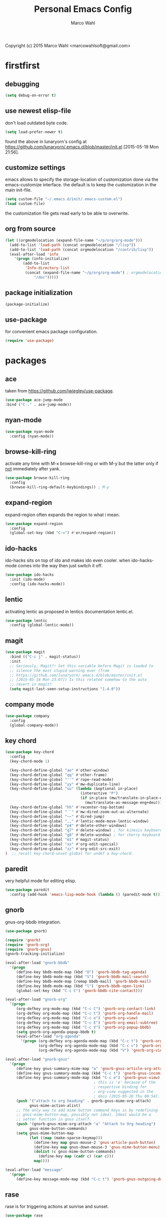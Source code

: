 # Created 2015-06-30 Tue 09:10
#+TITLE: Personal Emacs Config
#+AUTHOR: Marco Wahl
Copyright (c) 2015 Marco Wahl <marcowahlsoft@gmail.com>

* firstfirst

** debugging

#+BEGIN_SRC emacs-lisp
(setq debug-on-error t)
#+END_SRC

** use newest elisp-file

don't load outdated byte code.

#+BEGIN_SRC emacs-lisp
(setq load-prefer-newer t)
#+END_SRC

found the above in lunaryorn's config at
[[https://github.com/lunaryorn/.emacs.d/blob/master/init.el]]
[2015-05-18 Mon 21:56].

** customize settings

emacs allows to specify the storage-location of customization done via
the emacs-customize interface.  the default is to keep the
customization in the main init-file.

#+BEGIN_SRC emacs-lisp
(setq custom-file "~/.emacs.d/init/.emacs-custom.el")
(load custom-file)
#+END_SRC

the customization file gets read early to be able to overwrite.

** org from source

#+BEGIN_SRC emacs-lisp
(let ((orgmodelocation (expand-file-name "~/p/org/org-mode")))
  (add-to-list 'load-path (concat orgmodelocation "/lisp"))
  (add-to-list 'load-path (concat orgmodelocation "/contrib/lisp"))
  (eval-after-load 'info
    '(progn (info-initialize)
  	    (add-to-list
	     'Info-directory-list
	     (concat (expand-file-name "~/p/org/org-mode") ; orgmodelocation
		     "/doc")))))
#+END_SRC

** package initialization

#+BEGIN_SRC emacs-lisp
(package-initialize)
#+END_SRC

** use-package

for convenient emacs package configuration.

#+BEGIN_SRC emacs-lisp
(require 'use-package)
#+END_SRC

* packages

** ace

taken from [[https://github.com/jwiegley/use-package]].

#+BEGIN_SRC emacs-lisp
(use-package ace-jump-mode
:bind ("C-." . ace-jump-mode))
#+END_SRC

** nyan-mode

#+BEGIN_SRC emacs-lisp
(use-package nyan-mode
  :config (nyan-mode))
#+END_SRC

** browse-kill-ring

activate any time with M-x browse-kill-ring or with M-y but the
latter only if _not_ immediately after yank.

#+BEGIN_SRC emacs-lisp
(use-package browse-kill-ring
  :config
  (browse-kill-ring-default-keybindings)) ; M-y
#+END_SRC

** expand-region

expand-region often expands the region to what i mean.

#+BEGIN_SRC emacs-lisp
(use-package expand-region
  :config 
  (global-set-key (kbd "C-=") #'er/expand-region))
#+END_SRC

** ido-hacks

ido-hacks sits on top of ido and makes ido even cooler.  when
ido-hacks-mode comes into the way then just switch it off.

#+BEGIN_SRC emacs-lisp
(use-package ido-hacks
  :init (ido-mode)
  :config (ido-hacks-mode))
#+END_SRC

** lentic

activating lentic as proposed in lentics documentation lentic.el.

#+BEGIN_SRC emacs-lisp
(use-package lentic
  :config (global-lentic-mode))
#+END_SRC

** magit

#+BEGIN_SRC emacs-lisp
(use-package magit
  :bind (("C-c j" . magit-status))
  :init
  ;; Seriously, Magit?! Set this variable before Magit is loaded to
  ;; silence the most stupid warning ever (from
  ;; https://github.com/lunaryorn/.emacs.d/blob/master/init.el
  ;; [2015-05-18 Mon 23:07]) Is this related somehow to the auto
  ;; revert in magit?
  (setq magit-last-seen-setup-instructions "1.4.0"))
#+END_SRC

** company mode

#+BEGIN_SRC emacs-lisp
(use-package company
  :config
  (global-company-mode))
#+END_SRC

** key chord

#+BEGIN_SRC emacs-lisp
(use-package key-chord
  :config 
  (key-chord-mode 1)

  (key-chord-define-global "ao" #'other-window)
  (key-chord-define-global "qq" #'other-frame)
  (key-chord-define-global "''" #'rope-read-mode)
  (key-chord-define-global "yy" #'mw-duplicate-line)
  (key-chord-define-global "uu" (lambda (&optional in-place)
                                  (interactive "P")
                                  (if in-place (mw/translate-in-place-eng+deu)
                                    (mw/translate-as-message-eng+deu))))
  (key-chord-define-global "hh" #'recenter-top-bottom)
  (key-chord-define-global "``" #'mw-dired-zoom-out-as-alternate)
  (key-chord-define-global "~~" #'dired-jump)
  (key-chord-define-global ",," #'lentic-mode-move-lentic-window)
  (key-chord-define-global "p4" #'delete-other-windows)
  (key-chord-define-global "g7" #'delete-window) ; for kinesis keyboard
  (key-chord-define-global "g8" #'delete-window) ; for cherry keyboard
  (key-chord-define-global "m1" #'magit-status)
  (key-chord-define-global "xx" #'org-edit-special)
  (key-chord-define-global "zz" #'org-edit-src-exit)
)  ;; recall key-chord-unset-global for undef a key-chord.
#+END_SRC

** paredit

very helpful mode for editing elisp.

#+BEGIN_SRC emacs-lisp
(use-package paredit
  :config (add-hook 'emacs-lisp-mode-hook (lambda () (paredit-mode t))))
#+END_SRC

** gnorb

gnus-org-bbdb integration.

#+BEGIN_SRC emacs-lisp
(use-package gnorb)

(require 'gnorb)
(require 'gnorb-org)
(require 'gnorb-gnus)
(gnorb-tracking-initialize)

(eval-after-load "gnorb-bbdb"
  '(progn
     (define-key bbdb-mode-map (kbd "O") 'gnorb-bbdb-tag-agenda)
     (define-key bbdb-mode-map (kbd "S") 'gnorb-bbdb-mail-search)
     (define-key bbdb-mode-map [remap bbdb-mail] 'gnorb-bbdb-mail)
     (define-key bbdb-mode-map (kbd "l") 'gnorb-bbdb-open-link)
     (global-set-key (kbd "C-c C") 'gnorb-bbdb-cite-contact)))

(eval-after-load "gnorb-org"
  '(progn
     (org-defkey org-mode-map (kbd "C-c C") 'gnorb-org-contact-link)
     (org-defkey org-mode-map (kbd "C-c t") 'gnorb-org-handle-mail)
     (org-defkey org-mode-map (kbd "C-c e") 'gnorb-org-view)
     (org-defkey org-mode-map (kbd "C-c E") 'gnorb-org-email-subtree)
     (org-defkey org-mode-map (kbd "C-c V") 'gnorb-org-popup-bbdb)
     (setq gnorb-org-agenda-popup-bbdb t)
     (eval-after-load "org-agenda"
       '(progn (org-defkey org-agenda-mode-map (kbd "C-c t") 'gnorb-org-handle-mail)
               (org-defkey org-agenda-mode-map (kbd "C-c v") 'gnorb-org-popup-bbdb)
               (org-defkey org-agenda-mode-map (kbd "V") 'gnorb-org-view)))))

(eval-after-load "gnorb-gnus"
  '(progn
     (define-key gnus-summary-mime-map "a" 'gnorb-gnus-article-org-attach)
     (define-key gnus-summary-mode-map (kbd "C-c t") 'gnorb-gnus-incoming-do-todo)
     (define-key gnus-summary-mode-map (kbd "C-c e") 'gnorb-gnus-view)
                                        ; this is 'e' because of the
                                        ; respective binding for
                                        ; org-view suggested in the
                                        ; docu [2015-05-28 Thu 08:54].
     (push '("attach to org heading" . gnorb-gnus-mime-org-attach)
           gnus-mime-action-alist)
     ;; The only way to add mime button command keys is by redefining
     ;; gnus-mime-button-map, possibly not ideal. Ideal would be a
     ;; setter function in gnus itself.
     (push '(gnorb-gnus-mime-org-attach "a" "Attach to Org heading")
           gnus-mime-button-commands)
     (setq gnus-mime-button-map
           (let ((map (make-sparse-keymap)))
             (define-key map gnus-mouse-2 'gnus-article-push-button)
             (define-key map gnus-down-mouse-3 'gnus-mime-button-menu)
             (dolist (c gnus-mime-button-commands)
               (define-key map (cadr c) (car c)))
             map))))

(eval-after-load "message"
  '(progn
     (define-key message-mode-map (kbd "C-c t") 'gnorb-gnus-outgoing-do-todo)))
#+END_SRC

** rase

rase is for triggering actions at sunrise and sunset.

#+BEGIN_SRC emacs-lisp
(use-package rase 
  :config
  (add-hook
   'rase-functions
   (lambda (sun-event &optional first-run)
     (cond ((eq sun-event 'sunrise)
            (setf (cdr (assoc 'reverse default-frame-alist)) nil))
           ((eq sun-event 'sunset)
            (setf (cdr (assoc 'reverse default-frame-alist)) t))))
   (lambda (sun-event &optional first-run)
     (unless first-run (make-frame))))

  ;; The following lines are here for remember how to use 'advice'.
  ;; Possibly an alternative is `before-make-frame-hook'.
  ;; 
  ;; (advice-add 'make-frame :before
  ;;             (lambda (&optional parameters) (when mw-make-frame-first-call
  ;;                          (setq mw-make-frame-first-call nil)
  ;;                          (rase-start t))))

  (rase-start t))
#+END_SRC

** AUR access

#+BEGIN_SRC emacs-lisp
(use-package aurel
  :config
  (autoload 'aurel-package-info "aurel" nil t)
  (autoload 'aurel-package-search "aurel" nil t)
  (autoload 'aurel-maintainer-search "aurel" nil t)
  (autoload 'aurel-installed-packages "aurel" nil t)
  (setq aurel-download-directory "~/AUR"))
#+END_SRC

*** history

- [2014-04-07 Mon 22:26] Just installed a package that might help with
AUR-packages.

** slime

#+BEGIN_SRC emacs-lisp
(use-package slime
  :config  
  (setq inferior-lisp-program "/usr/bin/sbcl")
  (setq slime-contribs '(slime-fancy)))
#+END_SRC

** zeitgeist

zeitgeist keeps track of file-operations.

#+BEGIN_SRC emacs-lisp
(use-package zeitgeist)
#+END_SRC

** helm

actually i don't use helm consciously.  [2015-06-27 Sat 10:57]

#+BEGIN_SRC emacs-lisp
(use-package helm)
#+END_SRC

** gnuplot

the following lines go back to a recommendation of an arch linux
install.

#+BEGIN_SRC emacs-lisp
  (use-package gnuplot
    :config (progn
              (autoload 'gnuplot-mode "gnuplot" "gnuplot major mode" t)
              (autoload 'gnuplot-make-buffer "gnuplot" "open a buffer in gnuplot mode" t)
              (setq auto-mode-alist (append '(("\\.gp$" . gnuplot-mode)) auto-mode-alist))))
#+END_SRC

* fromsource

** org

*** org timestamp handling

#+BEGIN_SRC emacs-lisp
(setq org-agenda-include-inactive-timestamps t) ;; 
;; (setq org-agenda-include-inactive-timestamps nil) ;; for not seeing them.
#+END_SRC

*** jump to org block bound

#+BEGIN_SRC emacs-lisp
(add-hook
 'org-mode-hook
 (lambda ()
   (local-set-key
    (kbd "C-c M-n")
    (lambda ()
      (interactive)
      (end-of-line)
      (re-search-forward "#\\+")
      (beginning-of-line)))))

(add-hook
 'org-mode-hook
 (lambda ()
   (local-set-key
    (kbd "C-c M-p")
    (lambda ()
      (interactive)
      (beginning-of-line)
      (re-search-backward "#\\+")))))
#+END_SRC

*** tab jump from code-block 'end' to 'begin'

#+BEGIN_SRC emacs-lisp
;; Experimentation for more convenient block handling.
(defun mw-org-jump-to-beginning-of-block-maybe ()
  "When on a closing line of a block jump to the opening line of the block."
  (interactive)
  (let ((case-fold-search t)
        (org-block-end-line-regexp "^[ \t]*#\\+end_")
        (org-block-begin-line-regexp  "^[ \t]*#\\+begin_"))
    (when (save-excursion
            (beginning-of-line 1)
            (looking-at org-block-end-line-regexp))
      (progn
        (search-backward-regexp org-block-begin-line-regexp)
        t ;; signal that action has been taken
        ))))
#+END_SRC

#+BEGIN_SRC emacs-lisp
;; Use tab-key for trigger the action.  This is done via hooking.
(add-to-list 'org-tab-first-hook 'mw-org-jump-to-beginning-of-block-maybe)
#+END_SRC

*** mark a table column

#+BEGIN_SRC emacs-lisp
(defun mw-org-table-mark-column ()
  "Set a region that spans the column with point if in a org-table.
Much taken from `org-table-sum'."
  (interactive)
  (let (col beg)
    (setq col (org-table-current-column))
    (goto-char (org-table-begin))
    (unless (re-search-forward "^[ \t]*|[^-]" nil t)
      (user-error "No table data"))
    (org-table-goto-column col)
    (setq beg (point))
    (goto-char (org-table-end))
    (unless (re-search-backward "^[ \t]*|[^-]" nil t)
      (user-error "No table data"))
    (org-table-goto-column col)
    (re-search-forward "|" nil t)
    (set-mark beg)))
#+END_SRC

*** org velocity

org velocity is a org-mode contrib extension.

#+BEGIN_SRC emacs-lisp
(setq org-velocity-bucket (expand-file-name "bucket.org" org-directory))
#+END_SRC

**** history

first i hung the C-c v in on org-mode-hook [2014-10-22 Wed 10:25] like

#+BEGIN_SRC text
(add-hook 'org-mode-hook (lambda () (local-set-key (kbd "C-c v") 'org-velocity)))
#+END_SRC

which is nice but actually org-velocity is also capable of a global
capturing into the org-velocity-bucket.  this is a further possibility
to capture something.

I use the global key setting C-c v for org-velocity.

*** trigger property edit from the headline

#+BEGIN_SRC emacs-lisp
(defun mw-org-property-action ()
  "Activate org-property-action from headline."
  (interactive)
  (save-excursion
    (org-insert-drawer t)
    (search-forward ":PROPERTIES:\n")
    (org-property-action)))
#+END_SRC

this function can be bound to a speed key via org-speed-commands-user.

*** org-protocol

#+BEGIN_SRC emacs-lisp
(require 'org-protocol)
#+END_SRC

the org-protocol is useful for actions which come from the outside.
e.g. capturing from conkeror into org.

*** more key bindings for babeling

#+BEGIN_SRC emacs-lisp
(require 'ob-keys)

(setq
 org-babel-key-bindings
 (append
  org-babel-key-bindings
  (list
   (cons "m" #'org-babel-mark-block)
   (cons "N" #'org-narrow-to-block)
   (cons "'" #'org-edit-special)
   (cons ">" ; jump to the end.
         (lambda () (let ((case-fold-search t)) ; don't care about case.
                 (search-forward-regexp "#\\+end_src")
                 (beginning-of-line)))))))
#+END_SRC

*** hl-line in agenda

From [[gnus:nntp+news.gmane.org:gmane.emacs.orgmode#87egnh7oos.fsf@mbork.pl][Email from Marcin Borkowski: Hl-line mode in agenda]]:

#+BEGIN_SRC emacs-lisp
(add-hook 'org-finalize-agenda-hook (lambda () (hl-line-mode 1)))
#+END_SRC

*** org-screenshot

#+BEGIN_SRC emacs-lisp
(push "~/p/elisp/external/org-screenshot" load-path)
(require 'org-screenshot)
#+END_SRC

** gnus

#+BEGIN_SRC emacs-lisp
(setq load-path (cons (expand-file-name "~/p/elisp/external/gnus/lisp") load-path))
(require 'gnus-load)
(require 'info)
(add-to-list 'Info-default-directory-list "~/p/elisp/external/gnus/texi/")
(setq gnus-registry-max-entries 500000)
(gnus-registry-initialize) ; gnorb wants that, see (info "(gnorb)Setup").
#+END_SRC

*** to html mail in gnus

The following helps with html-mail in some cases.

Source: [[gnus:gnu.emacs.help#mailman.5546.1405582006.1147.help-gnu-emacs@gnu.org][Email from Tassilo Horn: Re: a dark theme?]]

#+BEGIN_SRC emacs-lisp
;; I don't think that has anything to do with themes, but SHR which renders
;; HTML mail in Gnus just picks bad colors to confirm with what's declared
;; in the HTML text.  But you can force it to require more contrast like
;; so:
(setq shr-color-visible-distance-min 10
      shr-color-visible-luminance-min 60)
#+END_SRC

** ledger

refer to a local version of ledger.

#+BEGIN_SRC emacs-lisp
(push  (expand-file-name "~/p/ledger/lisp") load-path)
(autoload 'ledger-mode "ledger-mode" "ledger major mode")

(eval-after-load 'info
  '(progn (info-initialize)
          (add-to-list
           'Info-directory-list
           (expand-file-name "~/p/ledger/doc"))))
#+END_SRC

** emms

Emms is for playing sound.  I use emms mostly for playing internet
radio.

BTW =emms-streams= has configured some nice stations AFAICT.

#+BEGIN_SRC emacs-lisp
(add-to-list 'load-path "~/p/elisp/external/emms/lisp")
(require 'emms-setup)
(emms-devel)				; adds +/- in emms-buffer.
(emms-default-players)
(eval-after-load 'info
  '(progn (info-initialize)
          (add-to-list 'Info-directory-list "~/p/elisp/external/emms/doc")))
#+END_SRC

** big brother db

#+BEGIN_SRC emacs-lisp
(require 'bbdb-loaddefs (expand-file-name "~/p/elisp/external/bbdb/lisp/bbdb-loaddefs.el"))
(bbdb-initialize 'gnus 'message 'anniv)
(bbdb-mua-auto-update-init 'gnus 'message)
(setq bbdb-mua-pop-up t
      bbdb-mua-pop-up-window-size 0.1
      bbdb-mua-update-interactive-p '(query . create)
      bbdb-mua-auto-update-p 'create ; nil
      bbdb-update-records-p 'query
      ;; bbdb-ignore-message-alist
      ;;    '(("From" . "bugzilla-daemon"))
         )
(add-hook 'message-setup-hook 'bbdb-mail-aliases)
#+END_SRC

** zen reward mode

get points for task-status-changes in org.  but where is the zen here?

#+BEGIN_SRC emacs-lisp
(add-to-list 'load-path
 (expand-file-name "~/p/elisp/external/zen-reward-mode/"))
(load-library "zen-reward-mode")
#+END_SRC

** little helpers

#+BEGIN_SRC emacs-lisp
(push  "~/p/elisp/mw/little-helpers" load-path)
(require 'little-helpers)
#+END_SRC

#+BEGIN_SRC emacs-lisp
(add-to-list 'load-path "~/p/elisp/mw/auxies")
(require 'auxies-rest)
#+END_SRC

** auxies-eww

#+BEGIN_SRC emacs-lisp
(add-to-list 'load-path "~/p/elisp/mw/auxies")
(require 'auxies-eww)
#+END_SRC

* lab

** toggle-letter-case

#+BEGIN_SRC emacs-lisp
;; http://www.star.bris.ac.uk/bjm/emacs-tips.html#sec-1-14

;;;;;;;;;;;;;;;;;;;;;;;;;;;;;;;;;;;;;;;;;;;;;;;;;;;;;;;;;;;;;;;;;;;;;;;;;;;;
;; change case of letters                                                 ;;
;;;;;;;;;;;;;;;;;;;;;;;;;;;;;;;;;;;;;;;;;;;;;;;;;;;;;;;;;;;;;;;;;;;;;;;;;;;;
;; http://ergoemacs.org/emacs/modernization_upcase-word.html
(defun toggle-letter-case ()
  "Toggle the letter case of current word or text selection.
Toggles between: “all lower”, “Init Caps”, “ALL CAPS”."
  (interactive)
  (let (p1 p2 (deactivate-mark nil) (case-fold-search nil))
    (if (region-active-p)
        (setq p1 (region-beginning) p2 (region-end))
      (let ((bds (or (bounds-of-thing-at-point 'word)
                     (progn (forward-whitespace 1)
                            (bounds-of-thing-at-point 'word)))))
        (setq p1 (car bds) p2 (cdr bds))))
    (when (not (eq last-command this-command))
      (save-excursion
        (goto-char p1)
        (cond
         ((looking-at "[[:lower:]][[:lower:]]") (put this-command 'state "all lower"))
         ((looking-at "[[:upper:]][[:upper:]]") (put this-command 'state "all caps"))
         ((looking-at "[[:upper:]][[:lower:]]") (put this-command 'state "init caps"))
         ((looking-at "[[:lower:]]") (put this-command 'state "all lower"))
         ((looking-at "[[:upper:]]") (put this-command 'state "all caps"))
         (t (put this-command 'state "all lower")))))
    (cond
     ((string= "all lower" (get this-command 'state))
      (upcase-initials-region p1 p2) (put this-command 'state "init caps"))
     ((string= "init caps" (get this-command 'state))
      (upcase-region p1 p2) (put this-command 'state "all caps"))
     ((string= "all caps" (get this-command 'state))
      (downcase-region p1 p2) (put this-command 'state "all lower")))))

;;set this to M-c
(global-set-key "\M-C" #'toggle-letter-case)
#+END_SRC

** drag windows

Found [2015-03-03 Tue 17:18]
Link: [[https://tsdh.wordpress.com/2015/03/03/swapping-emacs-windows-using-dragndrop/]]

When using Emacs on a larger screen where Emacs’ frame is split
into multiple windows, you sometimes wish there was some simple way
to rearrange which buffer is shown in which window. Of course, you
can do that by moving through your windows and using
switch-to-buffer and friends but that’s not really convenient.

So here’s a command which lets you use drag one buffer from one
window to the other. The effect is that the buffers of the start
and target window are swapped.

#+BEGIN_SRC emacs-lisp
(defun th/swap-window-buffers-by-dnd (drag-event)
  "Swaps the buffers displayed in the DRAG-EVENT's start and end
window."
  (interactive "e")
  (let ((start-win (cl-caadr drag-event))
        (end-win   (cl-caaddr drag-event)))
    (when (and (windowp start-win)
               (windowp end-win)
               (not (eq start-win end-win))
               (not (memq (minibuffer-window)
                          (list start-win end-win))))
      (let ((bs (window-buffer start-win))
            (be (window-buffer end-win)))
        (unless (eq bs be)
          (set-window-buffer start-win be)
          (set-window-buffer end-win bs))))))
#+END_SRC

Bind it to some mouse drag event and have fun. For example, I use

#+BEGIN_SRC emacs-lisp
(global-set-key (kbd "<C-S-drag-mouse-1>") #'th/swap-window-buffers-by-dnd)
#+END_SRC

so that drag’n’drop with the left mouse button and control and shift
pressed is bound to the command above.

** pomodoro

support for the famous tomato-technique.  the idea is to work
concentrated for a while (tomato) and then take a break.  this shall
be repeated some times a day.  

the functions here support pomodoro based on org.

source: [[http://www.couchet.org/blog/index.php?post/2010/08/04/Pomodoro-et-org-mode]]
author there: Frédéric Couchet le mercredi, août 4 2010, 22:53

#+BEGIN_SRC emacs-lisp
;;; (add-to-list 'org-modules 'org-timer) ;; done via customize

(require 'org-timer)
(defvar mw-podomoros-completed-in-session 0
  "Number of podomoros in the current emacs-session.")

(defcustom mw-podomoros-pause-duration "3"
  "Duration in minutes of standard pauses between podomoros.")

(setq org-timer-default-timer "25")
(add-hook 'org-clock-in-hook
          '(lambda ()
             (if (not ;org-timer-timer-is-countdown ; 201501151654 maint
                  org-timer-countdown-timer)
                 (progn
                   (message "Start a fresh timer.")
                   (org-timer-set-timer '(64))))))
(add-hook 'org-clock-out-hook
          '(lambda ()
             (setq org-mode-line-string nil)))

(defun mw-bring-hanoi-buffer-into-view-mode ()
  (with-current-buffer (get-buffer-create "*Hanoi*")
    (special-mode)))

(add-hook
 'org-timer-done-hook
 '(lambda ()
    (if mw-org-pause-state
        (progn
          (setq mw-org-pause-state nil)
          (message "Pause over at %s.  What about another tomato?"
                   (format-time-string "%T"))
          (start-process "play-a-sound" "*play-a-sound-output*"
                         "mplayer" (expand-file-name  "~/media/sound/technical/aoogah.wav"))
                                        ;(play-sound '(sound :file
                                        ;".../aoogah.wav")) ;
                                        ;[2014-06-02 Mon 15:14] this
                                        ;line played the sound also.
                                        ;But sychronously.
          (zone))
      (progn
        (setq mw-podomoros-completed-in-session
              (1+ mw-podomoros-completed-in-session))
        (org-clock-goto)
        ;; going to an org buffer is necessary for starting
        ;; an org timer.
        (mw-org-trigger-timer-for-pause)
        (message
         "Tomato done at %s.  Il est vraiment temps de prendre une pause."
         (format-time-string "%T"))
        (start-process "play-a-sound" "*play-a-sound-output*"
                       "mplayer" (expand-file-name "~/media/sound/human/shutdown.wav"))
        (zone)))))

(setq mw-org-pause-state nil) ; global.  TODO: can this be more locally, please?

(defun mw-org-trigger-timer-for-pause (&optional duration)
  "Start a timer for a pause of `DURATION' minutes.

   `DURATION' defaults to 5.  See hook `org-timer-done-hook' for
   actions at timers end.

     It looks to me that the org-timer thing is broken.  I can't set
   a new timer with org-timer-set-timer from an org-buffer any
   more except with the triple C-u prefix AKA '(64).

   [2014-06-27 Fri 11:12] Good news: I could use M-x
   org-timer-set-timer today and it did the expected thing.
   "
  (interactive)
  (if (derived-mode-p 'org-mode)
      (let ((saved-org-timer-default-timer org-timer-default-timer)
            (duration (if (not duration) mw-podomoros-pause-duration
                        (number-to-string duration))))
        (setq org-timer-default-timer duration)
        (org-timer-set-timer '(64))
        (setq org-timer-default-timer saved-org-timer-default-timer)
        (setq mw-org-pause-state t))
    (error "mw: Not in an Org buffer")))
#+END_SRC

** navi-mode

Recall function [[help:navi-search-and-switch][navi-search-and-switch]] to activate a navi-buffer.

#+BEGIN_SRC emacs-lisp
;(require 'navi-mode)
#+END_SRC

** Quickly access the web through w3m                                  :weak:

Ask the default search engine.

#+BEGIN_SRC emacs-lisp
(global-set-key (kbd "<Scroll_Lock> a") 'w3m-search)
#+END_SRC

L for look up the word at point in leo.

#+BEGIN_SRC emacs-lisp
(defun mw-ask-leo ()
  (interactive)
  (w3m-search "leo" (thing-at-point 'word)))
(global-set-key (kbd "<Scroll_Lock> l") 'mw-ask-leo)
#+END_SRC

** rope read to save eye-movements

#+BEGIN_SRC emacs-lisp
(add-to-list 'load-path "~/p/elisp/mw/rope-read-mode")
(require 'rope-read-mode)
(global-set-key (kbd "<Scroll_Lock> <Scroll_Lock>") 'rope-read-mode)
#+END_SRC

** convenient snapshot of emacs from within

#+BEGIN_SRC emacs-lisp
(add-to-list 'load-path "~/p/elisp/mw/emacsshot")
(require 'emacsshot)
(global-set-key
 [print] ; (kbd "<print>")
 (lambda (&optional current-window)
   (interactive "P")
   (if current-window (emacsshot-snap-window)
     (emacsshot-snap-frame))))
#+END_SRC

** hippie expand

Hippie expand is using various sources as potential for expansion.

#+BEGIN_SRC emacs-lisp
(global-set-key (kbd "M-/") 'hippie-expand)
#+END_SRC

** special holidays

Special Holidays can be defined in a function.  Hooking can be done
via variable `holiday-other-holidays'.

Note: The code here looks not so good.  Improvement would be good.

#+BEGIN_SRC emacs-lisp
(defun mw-further-holidays-of-interest ()
  (if (= 2014 displayed-year)
      (if (or (= 4 displayed-month) (= 5 displayed-month) (= 6 displayed-month))
          '(((5 29 2014) "Christi Himmelfahrt"))
        (if (or (= 7 displayed-month) (= 8 displayed-month) (= 9 displayed-month))
            '(((8 15 2014) "Mariä Himmelfahrt"))))))
#+END_SRC

** switch sound on/off

#+BEGIN_SRC emacs-lisp
(defun mw-sound-100% ()
  "Pull all rulers in the amixer to 100% ."
  (interactive)
  (start-process "" "*mw-amixer*"
                 "amixer" "set" "Master" "64")
  (start-process "" "*mw-amixer*"
                 "amixer" "set" "Speaker" "64" )
  (start-process "" "*mw-amixer*"
                 "amixer" "set" "Headphone" "64" )
  (start-process "" "*mw-amixer*"
                 "amixer" "set" "PCM" "255" ))

(defun mw-sound-set-enjoyable-volume ()
  "Enjoyable volume for listening with headphones.
      
  The effect of this function is somewhat subjective."
  (interactive)
  (start-process "" "*mw-amixer*"
                 "amixer" "set" "Master" "0")
  (start-process "" "*mw-amixer*"
                 "amixer" "set" "Speaker" "64" )
  (start-process "" "*mw-amixer*"
                 "amixer" "set" "Headphone" "64" )
  (start-process "" "*mw-amixer*"
                 "amixer" "set" "PCM" "255" ))

(defun mw-sound-0% ()
  "Pull all rulers in the amixer to 0 ."
  (interactive)
  (start-process "" "*mw-amixer*"
                 "amixer" "set" "Master" "0")
  (start-process "" "*mw-amixer*"
                 "amixer" "set" "Speaker" "0" )
  (start-process "" "*mw-amixer*"
                 "amixer" "set" "Headphone" "0" )
  (start-process "" "*mw-amixer*"
                 "amixer" "set" "PCM" "0" ))
#+END_SRC

** personalize the sound of the bell
#+BEGIN_SRC emacs-lisp
(defun mw-play-some-sound ()
  (interactive)
  (start-process
   "play-a-sound" "*play-a-sound-output*"
   "mplayer" "-af" "volume=-15"
   (expand-file-name "~/media/sound/birds/Tufted-Tit-Mouse-web-II.wav")))
(setq ring-bell-function 'mw-play-some-sound)
#+END_SRC

** bbdb csv feature

This is activation of the 'bbdb-csv-import'-package.  I found it BTW
today [2014-04-24 Thu].
#+BEGIN_SRC emacs-lisp
(require 'bbdb-csv-import)
#+END_SRC

** kill an url at point

#+BEGIN_SRC emacs-lisp
(defun mw-kill-url-at-point ()
  "Try to interpret the thing at point as url and if so put to kill ring."
  (interactive)
  (kill-new (thing-at-point 'url)))
(global-set-key (kbd "C-c M-w") 'mw-kill-url-at-point)
#+END_SRC

** duplicate a w3m-session

- [2014-07-18 Fri 17:14] It looks like the defun below is already
  there in w3m: "M-n runs the command w3m-copy-buffer."

#+BEGIN_SRC emacs-lisp
(defun mw-w3m-duplicate-session (&optional reload)
  "Duplicate the w3m-session"
  (interactive "P")
  (if (not (eq major-mode 'w3m-mode))
      (message "This command applies resonably to w3m mode only")
    (if w3m-current-url
        (w3m-view-this-url-1 w3m-current-url reload 'new-session)
      (message "No current URL"))))
#+END_SRC

** wcheck

wcheck is a mode for checking things in a buffer.  Might be worth to
invest some energy into its configuration for spell checking.

There is documentation on [[https://github.com/tlikonen/wcheck-mode]].

I found out about wcheck's existance when reading an emacs group.

The following example shows that wcheck can be used for indication of
trailing whitespace.

#+BEGIN_SRC emacs-lisp
;; source: https://github.com/tlikonen/wcheck-mode
(setq wcheck-language-data
      '(("Trailing whitespace"
	 (program . identity)
	 (action-program . (lambda (marked-text)
			     (list (cons "Remove whitespace" ""))))
	 (face . highlight)
	 (regexp-start . "")
	 (regexp-body . "[ \t]+")
	 (regexp-end . "$")
	 (regexp-discard . "")
	 (read-or-skip-faces
	  (nil)))))
#+END_SRC

** additions around eww

*** Switch from w3m to eww and vice versa

#+BEGIN_SRC emacs-lisp
(defun mw-w3m-switch-to-eww ()
  (interactive)
  (eww w3m-current-url))
#+END_SRC

#+BEGIN_SRC emacs-lisp
(defun mw-eww-switch-to-w3m ()
  (interactive)
  (w3m (eww-current-url)))
#+END_SRC

*** Duplicate eww buffer

#+BEGIN_SRC emacs-lisp
(defun mw/eww-duplicate-buffer ()
  "Duplicate an eww buffer."
  (interactive)
  (when (eq major-mode 'eww-mode)
    (let ((url (plist-get eww-data :url)))
      (switch-to-buffer
       (get-buffer-create
        (generate-new-buffer-name (buffer-name))))
      (eww-mode)
      (eww url))))
#+END_SRC

*** Rename Current Page

This is for somehow saving the page to not loosing it at the next eww
call.

#+BEGIN_SRC emacs-lisp
(require 'eww)
(if (boundp 'eww-mode-map)
    (progn
      (define-key eww-mode-map "x" #'mw/eww-duplicate-buffer);'rename-uniquely
      (message "Added 'x' in eww-mode-map."))
  (message
   (concat
    "FAILED adding 'x' to eww-mode-map."
    "  REASON: eww-mode-map is not bound yet.")))
#+END_SRC

** conkeror

#+BEGIN_SRC emacs-lisp
(setq browse-url-generic-program
      (expand-file-name "~/p/conkeror/conkeror.sh")
      shr-external-browser 'browse-url-generic)
#+END_SRC

** hidden mode line

found the following mode line hiding function at
[[http://bzg.fr/emacs-hide-mode-line.html]].  (Bastien)

#+BEGIN_SRC emacs-lisp
(defvar-local hidden-mode-line-mode nil)

(define-minor-mode hidden-mode-line-mode
  "Minor mode to hide the mode-line in the current buffer."
  :init-value nil
  :global t
  :variable hidden-mode-line-mode
  :group 'editing-basics
  (if hidden-mode-line-mode
      (setq hide-mode-line mode-line-format
            mode-line-format nil)
    (setq mode-line-format hide-mode-line
          hide-mode-line nil))
  (force-mode-line-update)
  ;; Apparently force-mode-line-update is not always enough to
  ;; redisplay the mode-line
  (redraw-display)
  (when (and (called-interactively-p 'interactive)
             hidden-mode-line-mode)
    (run-with-idle-timer
     0 nil 'message
     (concat "Hidden Mode Line Mode enabled.  "
             "Use M-x hidden-mode-line-mode to make the mode-line appear."))))

;; If you want to hide the mode-line in every buffer by default
;; (add-hook 'after-change-major-mode-hook 'hidden-mode-line-mode)
#+END_SRC

** key sequences to open browser

#+BEGIN_SRC emacs-lisp
(global-set-key (kbd "\C-cg") 'eww)
(global-set-key (kbd "\C-cG") 'browse-url)
(global-set-key (kbd "\C-cF") 'browse-url-firefox)
#+END_SRC

* rest

** enable more emacs features

these features are disabled by default.

#+BEGIN_SRC emacs-lisp
(put 'narrow-to-region 'disabled nil)
(put 'upcase-region 'disabled nil)
(put 'scroll-left 'disabled nil)
(put 'narrow-to-page 'disabled nil)
(put 'downcase-region 'disabled nil)
(put 'dired-find-alternate-file 'disabled nil)
(put 'set-goal-column 'disabled nil)
#+END_SRC

** abbrevs

Started with the suggestion about abbreviations on
[[http://www.star.bris.ac.uk/bjm/emacs-tips.html#sec-1-19]].

#+BEGIN_SRC emacs-lisp
;;;;;;;;;;;;;;;;;;;;;;;;;;;;;;;;;;;;;;;;;;;;;;;;;;;;;;;;;;;;;;;;;;;;;;;;;;;;
;; abbreviations                                                          ;;
;;;;;;;;;;;;;;;;;;;;;;;;;;;;;;;;;;;;;;;;;;;;;;;;;;;;;;;;;;;;;;;;;;;;;;;;;;;;
(setq-default abbrev-mode t)     ;; enable abbreviations
(setq save-abbrevs t)            ;; save abbreviations upon exiting xemacs
;; abbrev-file-name ; using the default setting.
(quietly-read-abbrev-file)       ;; reads the abbreviations file on startup
#+END_SRC

** appointments from org

take into account the appointments for today from the org-agenda.
note that this is done for the current org-agenda files.

activate the appointment checking.

#+BEGIN_SRC emacs-lisp
(appt-activate 1)
(org-agenda-to-appt)
#+END_SRC

See also [[id:f5e3d91a-1137-4640-b453-96c64eba2d16][Personalize the sound of the bell]] for the configuration of
the respective audio signal.

** battery

#+BEGIN_SRC emacs-lisp
(display-battery-mode)
#+END_SRC

** beautification

*** elisp

#+BEGIN_SRC emacs-lisp
(add-hook 'emacs-lisp-mode-hook
          (lambda ()
            (setq-local prettify-symbols-alist
                        '(("lambda" . ?λ)))
            (prettify-symbols-mode 1)))
#+END_SRC

*** python

[[gnus:nntp+news.aioe.org:gnu.emacs.help#mailman.17951.1421331793.1147.help-gnu-emacs@gnu.org][Email from Stefan Monnier: Re: can emacs do this]]

#+BEGIN_SRC emacs-lisp
(add-hook 'python-mode-hook
          (lambda ()
            (setq-local prettify-symbols-alist
                        '(("lambda" . ?λ)
                          ("math.sqrt" . ?√)
                          ("math.pi" . ?π)
                          ("sum" . ?Σ)))
            (prettify-symbols-mode 1)))
#+END_SRC

** language environment change

Convenient switching of the input-method and the spell-checking.

This code is derived from [[http://www.emacswiki.org/emacs/FlySpell]]

#+BEGIN_SRC emacs-lisp
(defvar mw-lang-inputmethod-ring)

(let ((langs-inputmethods '(("deutsch" "german-prefix") ("american" nil))))
  (setq mw-lang-inputmethod-ring (make-ring (length langs-inputmethods)))
  (dolist (elem langs-inputmethods) (ring-insert mw-lang-inputmethod-ring elem)))

(defun cycle-ispell-language-and-input-method ()
  (interactive)
  (let ((lang-inputmethod (ring-ref mw-lang-inputmethod-ring -1)))
    (ring-insert mw-lang-inputmethod-ring lang-inputmethod)
    (ispell-change-dictionary (car lang-inputmethod))
    (set-input-method (cadr lang-inputmethod))))
#+END_SRC

#+BEGIN_SRC emacs-lisp
;; [2014-07-08 Tue 11:34] Idea: one could also switch the completer
;; dictionary on M-tab.  (setq ispell-complete-word-dict
;; "/usr/share/dict/ngerman")

(let ((the-dicts '("/usr/share/dict/ngerman"
                   "/usr/share/dict/french"
                   "/usr/share/dict/words")))
  (setq mw-dict-ring (make-ring (length the-dicts)))
  (dolist (elem the-dicts) (ring-insert mw-dict-ring elem)))

(defun mw-cycle-ispell-completion-dict ()
  (interactive)
  (let ((dict (ring-ref mw-dict-ring -1)))
    (ring-insert mw-dict-ring dict)
    (setq ispell-alternate-dictionary  ;; ISSUE: which of these variables
          ;; ispell-complete-word-dict ;; should be taken here?
          dict)
    (message (concat dict " set for ispell completion."))))
#+END_SRC

** scroll-lock-mode

scroll lock mode gives another buffer movement feeling.

#+BEGIN_SRC emacs-lisp
(global-set-key (kbd "<Scroll_Lock> m") 'scroll-lock-mode)
#+END_SRC

** rotate windows

#+BEGIN_SRC emacs-lisp
(defun mw-rotate-split ()
  "Somehow rotate buffers in the emacs-window.

Originates from gnu.emacs.help group 2006."
  (interactive)
  (let ((root (car (window-tree))))
    (if (listp root)
	(let* ((w1 (nth 2 root))
	       (w2 (nth 3 root))
	       (b1 (window-buffer w1))
	       (b2 (window-buffer w2)))
	  (cond ((car root)
		 (delete-window w2)
		 (set-window-buffer (split-window-horizontally) b2))
		(t
		 (delete-window w1)
		 (set-window-buffer (split-window-vertically) b1))))
      (message "Root window not split"))))
#+END_SRC

** screen

seamless exchange with screen.

#+BEGIN_SRC emacs-lisp
(defvar mw-screen-exchange-filename
  "/tmp/screen-exchange"
  "Name of the file used by screen copy and paste.")
#+END_SRC

*** screen like commands for slurp and write

#+BEGIN_SRC emacs-lisp
(defun mw-screen-exchange-slurp-insert ()
  (interactive)
  (insert-file-contents mw-screen-exchange-filename))

(defun mw-screen-exchange-write-region (start end)
  (interactive "r")
  (write-region start end mw-screen-exchange-filename))
#+END_SRC

*** editing the screen-exchange file

#+BEGIN_SRC emacs-lisp
(defun mw-screen-exchange-open-buffer ()
  "Open the screen exchange file in auto revert mode."
  (interactive)
  (set-buffer (find-file mw-screen-exchange-filename))
  (auto-revert-mode))
#+END_SRC

** timeclock

use the timeclock keymap as noted in the timeclock source.

#+BEGIN_SRC emacs-lisp
(define-key ctl-x-map "ti" 'timeclock-in)
(define-key ctl-x-map "to" 'timeclock-out)
(define-key ctl-x-map "tc" 'timeclock-change)
(define-key ctl-x-map "tr" 'timeclock-reread-log)
(define-key ctl-x-map "tu" 'timeclock-update-mode-line)
(define-key ctl-x-map "tw" 'timeclock-when-to-leave-string)
(define-key ctl-x-map "tt" 'timeclock-mode-line-display)
#+END_SRC

** diary

diary entries are useful sometimes.  e.g. it's possible to import ics
files into a diary.

recall that in the org agenda the d key switches diary inclusion on or off.

#+BEGIN_SRC emacs-lisp
;; for diary to include other diaries
(add-hook 'diary-list-entries-hook 'diary-include-other-diary-files)
(add-hook 'diary-mark-entries-hook 'diary-mark-included-diary-files)
#+END_SRC

** erc

direct client-to-client support for erc.

#+BEGIN_SRC emacs-lisp
(eval-after-load "erc" '(require 'erc-dcc))
#+END_SRC

** real delete

real delete of region, not this 'play it save and put the delete into
kill-ring' stuff.

#+BEGIN_SRC emacs-lisp
(global-set-key (kbd "\C-cw") #'delete-region)
#+END_SRC

** more tweaks

#+BEGIN_SRC emacs-lisp
(defalias 'yes-or-no-p 'y-or-n-p)
(ffap-bindings)
(require 'page-ext)
(display-time)
#+END_SRC

** zone

zone is builtin.  zone can be used as signal.

setting zone to stop after some seconds.

#+BEGIN_SRC emacs-lisp
(setq  zone-timeout 5)
#+END_SRC

** keysettings

*** global keys

**** rest

#+BEGIN_SRC emacs-lisp
(global-set-key (kbd "<f1>") (lambda () (interactive))) ;; e.g. leave zone effortless.
(global-set-key (kbd "<f6>") 'flyspell-mode)
(global-set-key (kbd "<f7>") 'cycle-ispell-language-and-input-method)
(global-set-key (kbd "M-<f7>") 'mw-cycle-ispell-completion-dict)
(global-set-key (kbd "C-$") 'ispell-complete-word)
(global-set-key (kbd "<f8>") 'other-window)
(global-set-key (kbd "S-<f11>") 'mw-rotate-split)
(global-set-key (kbd "<f12>") 'other-frame)

(global-set-key (kbd "<XF86AudioLowerVolume>") #'emms-volume-lower)
(global-set-key (kbd "<XF86AudioRaiseVolume>") #'emms-volume-raise)
(global-set-key (kbd "<XF86AudioMute>") #'mw-sound-100%)

(global-set-key (kbd "C-x o") 'ace-window)

(global-set-key (kbd "C-x C-c") #'save-buffers-kill-emacs) ; also kill the daemon

;; cycle through amounts of spacing
(global-set-key (kbd "M-SPC") 'cycle-spacing)

(setq org-agenda-skip-additional-timestamps nil) ; does this line have an effect?

(define-key global-map (kbd "<f9>")
  '(lambda (&optional prefix)
     "Try insert org-inactive-timestamp.  With prefix argument
  try insert yyyymmddhhmm.  Special in org-agenda: toggle
  inactive-timestamps-display."
     (interactive "P")
     (cond
      ((eq major-mode 'org-agenda-mode)
       (setq org-agenda-include-inactive-timestamps (eq nil org-agenda-include-inactive-timestamps))
       (org-agenda-redo))
      (t (if prefix
             (insert (format-time-string "%Y%m%d%H%M"))
           (org-insert-time-stamp nil t t))))))
#+END_SRC

**** org

#+BEGIN_SRC emacs-lisp
(global-set-key "\C-cl" 'org-store-link)
(global-set-key "\C-cc" 'org-capture)
(global-set-key "\C-ca" 'org-agenda)
(global-set-key "\C-cb" 'org-iswitchb)
#+END_SRC

#+BEGIN_SRC emacs-lisp
(global-set-key (kbd "C-c v") 'org-velocity)
#+END_SRC

**** following org-mode links given in other modes

to be able to follow an org-mode link in an arbitrary file can be
nice, e.g. to get to the original from within a tangled file.

#+BEGIN_SRC emacs-lisp
(global-set-key (kbd "C-c o") 'org-open-at-point-global)
#+END_SRC

**** individual keymap

#+BEGIN_SRC emacs-lisp
(defvar mw-individual-keymap
  (let ((map (make-sparse-keymap)))
    (define-key map "r" #'mw/auxies-toggle-default-frame-reverse-state)
    (define-key map "d" #'mw-display-mode-line-as-message)
    (define-key map "m" #'menu-bar-mode)
    (define-key map "h" #'hidden-mode-line-mode)
    (define-key map "f" #'fringe-mode)
    (define-key map "b"
      (lambda ()
        (interactive)
        (if emms-player-playing-p
            (emms-player-pause)
          (progn
            (mw-sound-set-enjoyable-volume)
            (emms-play-url "http://www.bassdrive.com/BassDrive.m3u")))))
    (define-key map "p" #'password-store-copy)
    (define-key map "z" #'mw/auxies-delete-to-point-max)
    (define-key map "k" #'key-chord-mode)
    (define-key map "c" #'calendar)
    (define-key map "q" #'bury-buffer)
    (define-key map "u" #'unexpand-abbrev)
    (define-key map "i" #'ido-hacks-mode)
    (define-key map "w" #'org-refile-goto-last-stored)
                                        ; recall: from org-files there is already C-u C-u C-c C-w.
    (define-key map "<" #'mw-screen-exchange-slurp-insert)
    (define-key map ">" #'mw-screen-exchange-write-region)
    map
    )
  "Personal convenience keymap.")
(global-set-key (kbd "\C-z") mw-individual-keymap)
#+END_SRC

idea: the next two guys could go into a hydra. e.g. C-z +-
(g lobal-set-key (kbd "M-n") 'next-buffer)
(g lobal-set-key (kbd "M-p") 'previous-buffer)

*** dired key for alternate up

#+BEGIN_SRC emacs-lisp
(add-hook
 'dired-mode-hook
 (lambda ()
   (define-key dired-mode-map "`"
     #'mw-dired-zoom-out-as-alternate)))
#+END_SRC
